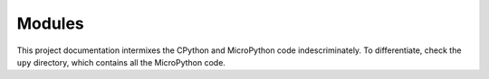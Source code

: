 
=======
Modules
=======

This project documentation intermixes the CPython and MicroPython code
indescriminately. To differentiate, check the ``upy`` directory, which
contains all the MicroPython code.

